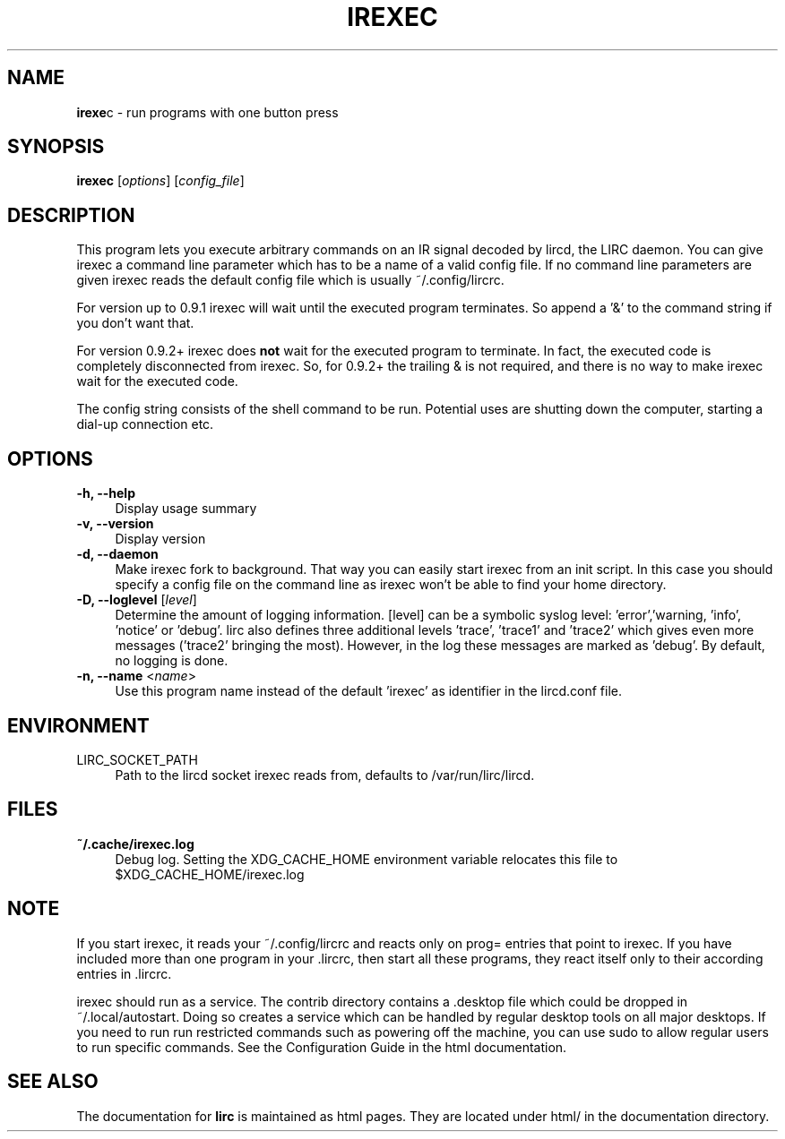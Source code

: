 .TH IREXEC "1" "Last change: Aug 2015" "irexec @version@" "User Commands"
.SH NAME
.P
\fBirexe\fRc - run programs with one button press
.SH SYNOPSIS
.B irexec
[\fIoptions\fR] [\fIconfig_file\fR]
.SH DESCRIPTION
.P
This program lets you execute arbitrary commands on an IR signal decoded
by lircd, the LIRC daemon. You can give irexec a command line parameter
which has to be a name of a valid config file. If no command line
parameters are given irexec reads the default config file which is
usually ~/.config/lircrc.
.P
For version up to 0.9.1 irexec will wait until the executed program
terminates. So append a '&' to the command string if you don't want that.
.P
For version 0.9.2+ irexec does \fBnot\fR wait for the executed program to
terminate. In fact, the executed code is completely disconnected from irexec.
So, for 0.9.2+ the trailing & is not required, and there is no way to make
irexec wait for the executed code.
.P
The config string consists of the shell command to be run. Potential
uses are shutting down the computer, starting a dial-up connection etc.
.SH OPTIONS
.TP 4
.B -h, --help
Display usage summary
.TP 4
.B -v, --version
Display version
.TP 4
.B  -d, --daemon
Make irexec fork to background. That way you can easily start irexec
from an init script. In this case you should specify a config file on the
command line as irexec won't be able to find your home directory.
.TP 4
\fB-D, --loglevel\fR [\fIlevel\fR]
Determine the amount of logging information. [level] can be a symbolic
syslog level: 'error','warning, 'info', 'notice' or  'debug'. lirc
also defines three additional levels 'trace', 'trace1' and 'trace2' which
gives even more messages ('trace2' bringing the most). However, in the
log these messages are marked as 'debug'. By default, no logging is done.
.TP 4
\fB-n, --name\fR <\fIname\fR>
Use this program name instead of the default 'irexec' as identifier in
the lircd.conf file.
.SH ENVIRONMENT
.TP 4
LIRC_SOCKET_PATH
Path to the lircd socket irexec reads from, defaults to /var/run/lirc/lircd.


.SH FILES
.TP 4
.B ~/.cache/irexec.log
Debug log. Setting the XDG_CACHE_HOME environment variable relocates this
file to $XDG_CACHE_HOME/irexec.log


.SH NOTE
.P
If you start irexec, it reads your ~/.config/lircrc and reacts only on
prog= entries that point to irexec. If you have included more than one
program in your .lircrc, then start all these programs, they react
itself only to their according entries in .lircrc.
.P
irexec should run as a service. The contrib directory contains a .desktop
file which could be dropped in ~/.local/autostart. Doing so creates a
service which can be handled by regular desktop tools on all major
desktops. If you need to run run restricted commands such as powering
off the machine, you can use sudo to allow regular users to run specific
commands. See the Configuration Guide in the html documentation.
.SH "SEE ALSO"
.P
The documentation for
.B lirc
is maintained as html pages. They are located under html/ in the
documentation directory.
